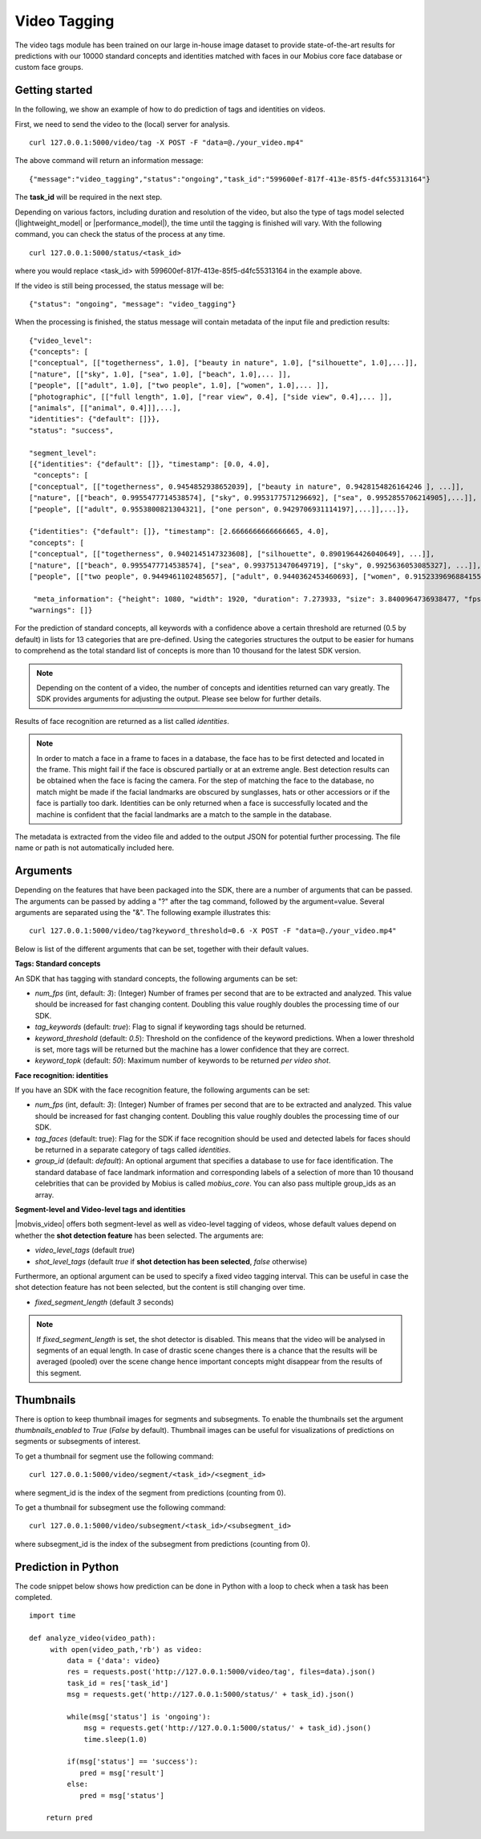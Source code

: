 Video Tagging
==============

The video tags module has been trained on our large in-house image dataset to provide state-of-the-art results for predictions with our 10000 standard concepts and identities matched with faces in our Mobius core face database or custom face groups.

Getting started
---------------

In the following, we show an example of how to do prediction of tags and identities on videos.

First, we need to send the video to the (local) server for analysis.
::

  curl 127.0.0.1:5000/video/tag -X POST -F "data=@./your_video.mp4"

The above command will return an information message:
::

  {"message":"video_tagging","status":"ongoing","task_id":"599600ef-817f-413e-85f5-d4fc55313164"}

The **task_id** will be required in the next step.

Depending on various factors, including duration and resolution of the video, but also the type of tags model selected (|lightweight_model| or |performance_model|), the time until the tagging is finished will vary.
With the following command, you can check the status of the process at any time.
::

  curl 127.0.0.1:5000/status/<task_id>

where you would replace <task_id> with 599600ef-817f-413e-85f5-d4fc55313164 in the example above.

If the video is still being processed, the status message will be:
::

  {"status": "ongoing", "message": "video_tagging"}

When the processing is finished, the status message will contain metadata of the input file and prediction results:
::

    {"video_level":
    {"concepts": [
    ["conceptual", [["togetherness", 1.0], ["beauty in nature", 1.0], ["silhouette", 1.0],...]],
    ["nature", [["sky", 1.0], ["sea", 1.0], ["beach", 1.0],... ]],
    ["people", [["adult", 1.0], ["two people", 1.0], ["women", 1.0],... ]],
    ["photographic", [["full length", 1.0], ["rear view", 0.4], ["side view", 0.4],... ]],
    ["animals", [["animal", 0.4]]],...],
    "identities": {"default": []}},
    "status": "success",

    "segment_level":
    [{"identities": {"default": []}, "timestamp": [0.0, 4.0],
     "concepts": [
    ["conceptual", [["togetherness", 0.9454852938652039], ["beauty in nature", 0.9428154826164246 ], ...]],
    ["nature", [["beach", 0.9955477714538574], ["sky", 0.9953177571296692], ["sea", 0.9952855706214905],...]],
    ["people", [["adult", 0.9553800821304321], ["one person", 0.9429706931114197],...]],...]},

    {"identities": {"default": []}, "timestamp": [2.6666666666666665, 4.0],
    "concepts": [
    ["conceptual", [["togetherness", 0.9402145147323608], ["silhouette", 0.8901964426040649], ...]],
    ["nature", [["beach", 0.9955477714538574], ["sea", 0.9937513470649719], ["sky", 0.9925636053085327], ...]],
    ["people", [["two people", 0.9449461102485657], ["adult", 0.9440362453460693], ["women", 0.9152339696884155],...]],...]},

     "meta_information": {"height": 1080, "width": 1920, "duration": 7.273933, "size": 3.8400964736938477, "fps": 29.97002997002997},
    "warnings": []}

For the prediction of standard concepts, all keywords with a confidence above a certain threshold are returned (0.5 by default) in lists for 13 categories that are pre-defined. Using the categories structures the output to be easier for humans to comprehend as the total standard list of concepts is more than 10 thousand for the latest SDK version.


.. note::

    Depending on the content of a video, the number of concepts and identities returned can vary greatly. The SDK provides arguments for adjusting the output. Please see below for further details.


Results of face recognition are returned as a list called *identities*.

.. note::

    In order to match a face in a frame to faces in a database, the face has to be first detected and located in the frame. This might fail if the face is obscured partially or at an extreme angle. Best detection results can be obtained when the face is facing the camera. For the step of matching the face to the database, no match might be made if the facial landmarks are obscured by sunglasses, hats or other accessiors or if the face is partially too dark. Identities can be only returned when a face is successfully located and the machine is confident that the facial landmarks are a match to the sample in the database.

The metadata is extracted from the video file and added to the output JSON for potential further processing. The file name or path is not automatically included here.


Arguments
----------


Depending on the features that have been packaged into the SDK, there are a number of arguments that can be passed. The arguments can be passed by adding a "?" after the tag command, followed by the argument=value. Several arguments are separated using the "&". The following example illustrates this:

::

  curl 127.0.0.1:5000/video/tag?keyword_threshold=0.6 -X POST -F "data=@./your_video.mp4"

Below is list of the different arguments that can be set, together with their default values.



**Tags: Standard concepts**

An SDK that has tagging with standard concepts, the following arguments can be set:

* *num_fps* (int, default: *3*): (Integer) Number of frames per second that are to be extracted and analyzed. This value should be increased for fast changing content. Doubling this value roughly doubles the processing time of our SDK.
* *tag_keywords* (default: *true*): Flag to signal if keywording tags should be returned.
* *keyword_threshold* (default: *0.5*): Threshold on the confidence of the keyword predictions. When a lower threshold is set, more tags will be returned but the machine has a lower confidence that they are correct.
* *keyword_topk* (default: *50*): Maximum number of keywords to be returned *per video shot*.

**Face recognition: identities**

If you have an SDK with the face recognition feature, the following arguments can be set:

* *num_fps* (int, default: *3*): (Integer) Number of frames per second that are to be extracted and analyzed. This value should be increased for fast changing content. Doubling this value roughly doubles the processing time of our SDK.
* *tag_faces* (default: true): Flag for the SDK if face recognition should be used and detected labels for faces should be returned in a separate category of tags called *identities*.
* *group_id* (default: `default`): An optional argument that specifies a database to use for face identification. The standard database of face landmark information and corresponding labels of a selection of more than 10 thousand celebrities that can be provided by Mobius is called *mobius_core*. You can also pass multiple group_ids as an array.


**Segment-level and Video-level tags and identities**

|mobvis_video| offers both segment-level as well as video-level tagging of videos, whose default values depend on whether the **shot detection feature** has been selected. The arguments are:

* *video_level_tags* (default *true*)
* *shot_level_tags* (default *true* if **shot detection has been selected**, *false* otherwise)


Furthermore, an optional argument can be used to specify a fixed video tagging interval. This can be useful in case the shot detection feature has not been selected, but the content is still changing over time.

* *fixed_segment_length* (default *3* seconds)

.. note::

    If *fixed_segment_length* is set, the shot detector is disabled. This means that the video will be analysed in segments of an equal length. In case of drastic scene changes there is a chance that the results will be averaged (pooled) over the scene change hence important concepts might disappear from the results of this segment.


Thumbnails
----------

There is option to keep thumbnail images for segments and subsegments. To enable the thumbnails set the argument `thumbnails_enabled` to `True` (`False` by default).
Thumbnail images can be useful for visualizations of predictions on segments or subsegments of interest.

To get a thumbnail for segment use the following command:
::

  curl 127.0.0.1:5000/video/segment/<task_id>/<segment_id>

where segment_id is the index of the segment from predictions (counting from 0).


To get a thumbnail for subsegment use the following command:
::

  curl 127.0.0.1:5000/video/subsegment/<task_id>/<subsegment_id>

where subsegment_id is the index of the subsegment from predictions (counting from 0).



Prediction in Python
---------------------

The code snippet below shows how prediction can be done in Python with a loop to check when a task has been completed.

::

    import time

    def analyze_video(video_path):
         with open(video_path,'rb') as video:
             data = {'data': video}
             res = requests.post('http://127.0.0.1:5000/video/tag', files=data).json()
             task_id = res['task_id']
             msg = requests.get('http://127.0.0.1:5000/status/' + task_id).json()

             while(msg['status'] is 'ongoing'):
                 msg = requests.get('http://127.0.0.1:5000/status/' + task_id).json()
                 time.sleep(1.0)

             if(msg['status'] == 'success'):
                pred = msg['result']
             else:
                pred = msg['status']

        return pred
